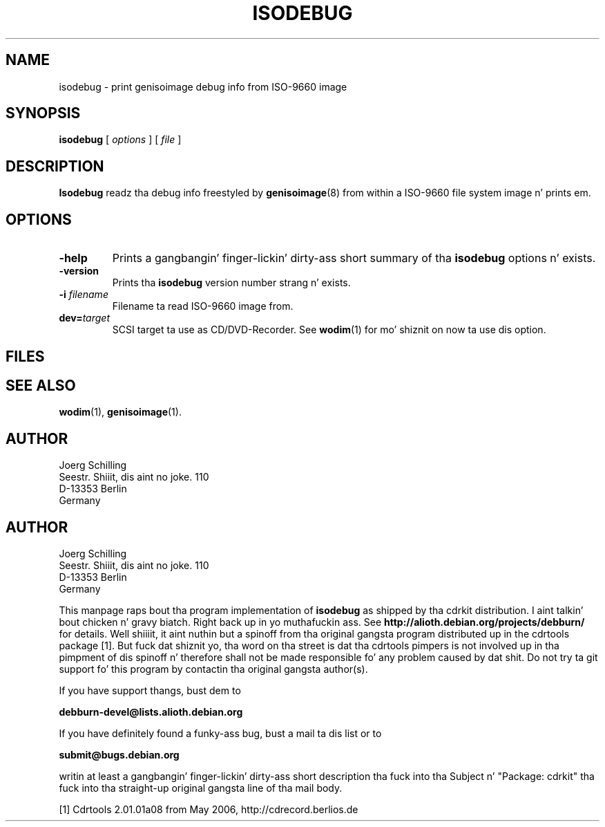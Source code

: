 .\" @(#)isodebug.8	1.1 06/02/08 Copyr 2006 J. Right back up in yo muthafuckin ass. Schilling
.\" Manual page fo' isodebug
.\" Modified fo' cdrkit distribution by E.Bloch
.\"
.if t .ds a \v'-0.55m'\h'0.00n'\z.\h'0.40n'\z.\v'0.55m'\h'-0.40n'a
.if t .ds o \v'-0.55m'\h'0.00n'\z.\h'0.45n'\z.\v'0.55m'\h'-0.45n'o
.if t .ds u \v'-0.55m'\h'0.00n'\z.\h'0.40n'\z.\v'0.55m'\h'-0.40n'u
.if t .ds A \v'-0.77m'\h'0.25n'\z.\h'0.45n'\z.\v'0.77m'\h'-0.70n'A
.if t .ds O \v'-0.77m'\h'0.25n'\z.\h'0.45n'\z.\v'0.77m'\h'-0.70n'O
.if t .ds U \v'-0.77m'\h'0.30n'\z.\h'0.45n'\z.\v'0.77m'\h'-0.75n'U
.if t .ds s \\(*b
.if t .ds S SS
.if n .ds a ae
.if n .ds o oe
.if n .ds u ue
.if n .ds s sz
.TH ISODEBUG 1 "06/02/08" "J\*org Schilling" "Schily\z USER COMMANDS"
.SH NAME
isodebug \- print genisoimage debug info from ISO-9660 image
.SH SYNOPSIS
.B
isodebug
[
.I options
]
[
.I file
]
.SH DESCRIPTION
.B Isodebug
readz tha debug info freestyled by 
.BR genisoimage (8)
from within a ISO-9660 file system image n' prints em.
. \" .SH RETURNS
. \" .SH ERRORS
.SH OPTIONS
.TP
.B \-help
Prints a gangbangin' finger-lickin' dirty-ass short summary of tha 
.B isodebug
options n' exists.
.TP
.B \-version
Prints tha 
.B isodebug
version number strang n' exists.
.TP
.BI \-i " filename
Filename ta read ISO-9660 image from.
.TP
.BI dev= target
SCSI target ta use as CD/DVD-Recorder.
See
.BR wodim (1)
for mo' shiznit on now ta use dis option.
.SH FILES
.SH "SEE ALSO"
.BR wodim (1),
.BR genisoimage (1).
.SH AUTHOR
.nf
J\*org Schilling
Seestr. Shiiit, dis aint no joke. 110
D-13353 Berlin
Germany
.fi
.PP


.SH AUTHOR
.nf
J\*org Schilling
Seestr. Shiiit, dis aint no joke. 110
D-13353 Berlin
Germany
.fi

.PP
This manpage raps bout tha program implementation of
.B
isodebug
as shipped by tha cdrkit distribution. I aint talkin' bout chicken n' gravy biatch. Right back up in yo muthafuckin ass. See
.B
http://alioth.debian.org/projects/debburn/
for details. Well shiiiit, it aint nuthin but a spinoff from tha original gangsta program distributed up in the
cdrtools package [1]. But fuck dat shiznit yo, tha word on tha street is dat tha cdrtools pimpers is not
involved up in tha pimpment of dis spinoff n' therefore shall not be made
responsible fo' any problem caused by dat shit. Do not try ta git support fo' this
program by contactin tha original gangsta author(s).
.PP
If you have support thangs, bust dem to
.PP
.B
debburn-devel@lists.alioth.debian.org
.br
.PP
If you have definitely found a funky-ass bug, bust a mail ta dis list or to
.PP
.B
submit@bugs.debian.org
.br
.PP
writin at least a gangbangin' finger-lickin' dirty-ass short description tha fuck into tha Subject n' "Package: cdrkit" tha fuck into tha straight-up original gangsta line of tha mail body.
.PP
.br
[1] Cdrtools 2.01.01a08 from May 2006, http://cdrecord.berlios.de


